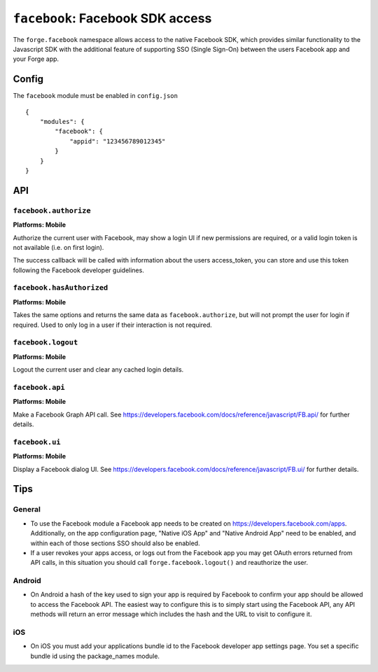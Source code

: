 .. _modules-facebook:

``facebook``: Facebook SDK access
=================================

The ``forge.facebook`` namespace allows access to the native Facebook SDK, which provides similar functionality to the Javascript SDK with the additional feature of supporting SSO (Single Sign-On) between the users Facebook app and your Forge app.

Config
------

The ``facebook`` module must be enabled in ``config.json``

.. parsed-literal::
    {
        "modules": {
            "facebook": {
                "appid": "123456789012345"
            }
        }
    }

API
---

``facebook.authorize``
~~~~~~~~~~~~~~~~~~~~~~~~~~~~~~~~~~~~~~~~~~~~~~~~~~~~~~~~~~~~~~~~~~~~~~~~~~~~~~~~
**Platforms: Mobile**

Authorize the current user with Facebook, may show a login UI if new permissions are required, or a valid login token is not available (i.e. on first login).

The success callback will be called with information about the users access_token, you can store and use this token following the Facebook developer guidelines.

.. js:function:: facebook.authorize([permissions, ]success, error)

    :param array permissions: An optional array of permissions to request
    :param function(token_information) success: callback to be invoked when no errors occur
    :param function(content) error: called with details of any error which may occur


``facebook.hasAuthorized``
~~~~~~~~~~~~~~~~~~~~~~~~~~~~~~~~~~~~~~~~~~~~~~~~~~~~~~~~~~~~~~~~~~~~~~~~~~~~~~~~
**Platforms: Mobile**

Takes the same options and returns the same data as ``facebook.authorize``, but will not prompt the user for login if required. Used to only log in a user if their interaction is not required.

.. js:function:: facebook.authorize([permissions, ]success, error)

    :param array permissions: An optional array of permissions to request
    :param function(token_information) success: callback to be invoked when no errors occur
    :param function(content) error: called with details of any error which may occur

``facebook.logout``
~~~~~~~~~~~~~~~~~~~~~~~~~~~~~~~~~~~~~~~~~~~~~~~~~~~~~~~~~~~~~~~~~~~~~~~~~~~~~~~~
**Platforms: Mobile**

Logout the current user and clear any cached login details.

.. js:function:: facebook.logout(success, error)

    :param function() success: callback to be invoked when no errors occur
    :param function(content) error: called with details of any error which may occur

``facebook.api``
~~~~~~~~~~~~~~~~~~~~~~~~~~~~~~~~~~~~~~~~~~~~~~~~~~~~~~~~~~~~~~~~~~~~~~~~~~~~~~~~
**Platforms: Mobile**

Make a Facebook Graph API call. See https://developers.facebook.com/docs/reference/javascript/FB.api/ for further details.

.. js:function:: facebook.api(path, [[method, ]params, ]success, error)

    :param string path: API path to call, i.e. ``"me/posts"``
    :param string method: Type of request, i.e. ``"GET"``
    :param object params: Additional parameters for the request, i.e. ``{limit: 5}``
    :param function(response) success: callback to be invoked when no errors occur
    :param function(content) error: called with details of any error which may occur

``facebook.ui``
~~~~~~~~~~~~~~~~~~~~~~~~~~~~~~~~~~~~~~~~~~~~~~~~~~~~~~~~~~~~~~~~~~~~~~~~~~~~~~~~
**Platforms: Mobile**

Display a Facebook dialog UI. See https://developers.facebook.com/docs/reference/javascript/FB.ui/ for further details.

.. js:function:: facebook.api(params, success, error)

    :param object params: Dictionary of paramters, must include ``method``
    :param function(response) success: callback to be invoked when no errors occur
    :param function(content) error: called with details of any error which may occur

Tips
----

General
~~~~~~~

* To use the Facebook module a Facebook app needs to be created on https://developers.facebook.com/apps. Additionally, on the app configuration page, "Native iOS App" and "Native Android App" need to be enabled, and within each of those sections SSO should also be enabled.
* If a user revokes your apps access, or logs out from the Facebook app you may get OAuth errors returned from API calls, in this situation you should call ``forge.facebook.logout()`` and reauthorize the user.

Android
~~~~~~~

* On Android a hash of the key used to sign your app is required by Facebook to confirm your app should be allowed to access the Facebook API. The easiest way to configure this is to simply start using the Facebook API, any API methods will return an error message which includes the hash and the URL to visit to configure it.

iOS
~~~

* On iOS you must add your applications bundle id to the Facebook developer app settings page. You set a specific bundle id using the package_names module.
